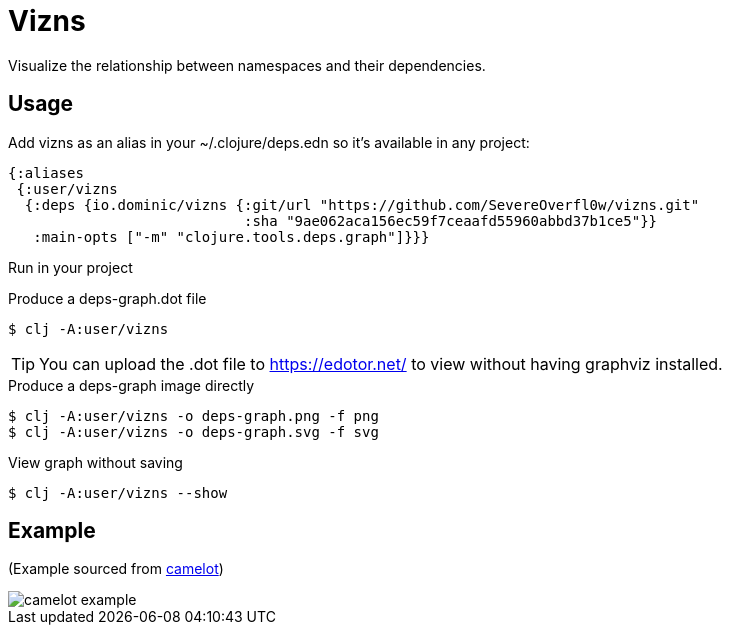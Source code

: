 = Vizns

Visualize the relationship between namespaces and their dependencies.

== Usage

Add vizns as an alias in your ~/.clojure/deps.edn so it's available in any project:

[source,clojure]
----
{:aliases
 {:user/vizns
  {:deps {io.dominic/vizns {:git/url "https://github.com/SevereOverfl0w/vizns.git"
                            :sha "9ae062aca156ec59f7ceaafd55960abbd37b1ce5"}}
   :main-opts ["-m" "clojure.tools.deps.graph"]}}}
----

Run in your project

[source,bash]
.Produce a deps-graph.dot file
----
$ clj -A:user/vizns
----

TIP: You can upload the .dot file to https://edotor.net/ to view without having graphviz installed.

[source,bash]
.Produce a deps-graph image directly
----
$ clj -A:user/vizns -o deps-graph.png -f png
$ clj -A:user/vizns -o deps-graph.svg -f svg
----

[source,bash]
.View graph without saving
----
$ clj -A:user/vizns --show
----

== Example

(Example sourced from link:https://gitlab.com/camelot-project/camelot[camelot])

image::camelot-example.svg[]
